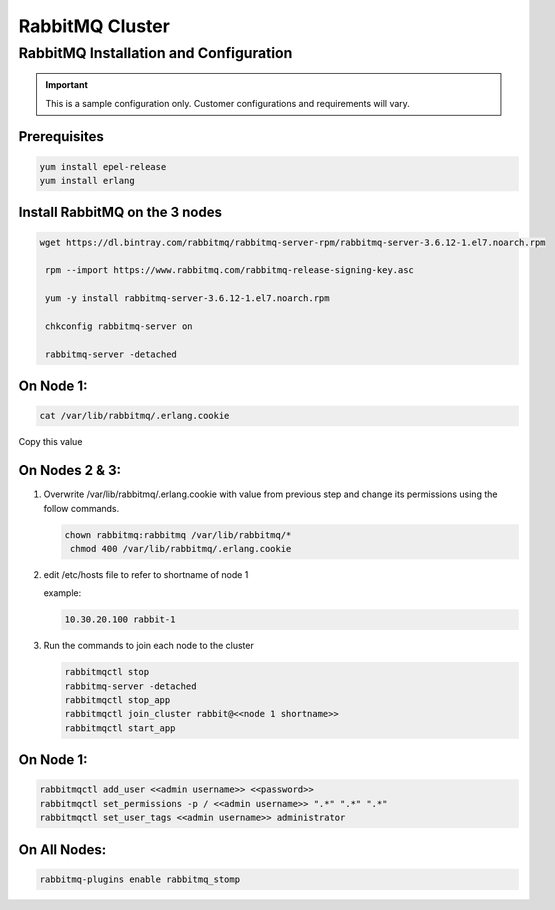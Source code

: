 RabbitMQ Cluster
----------------

RabbitMQ Installation and Configuration
^^^^^^^^^^^^^^^^^^^^^^^^^^^^^^^^^^^^^^^

.. IMPORTANT:: This is a sample configuration only. Customer configurations and requirements will vary.

Prerequisites
.................

.. code-block:: bash

  yum install epel-release
  yum install erlang

Install RabbitMQ on the 3 nodes
...............................

.. code-block:: bash

  wget https://dl.bintray.com/rabbitmq/rabbitmq-server-rpm/rabbitmq-server-3.6.12-1.el7.noarch.rpm

   rpm --import https://www.rabbitmq.com/rabbitmq-release-signing-key.asc

   yum -y install rabbitmq-server-3.6.12-1.el7.noarch.rpm

   chkconfig rabbitmq-server on

   rabbitmq-server -detached

On Node 1:
..........

.. code-block:: bash

  cat /var/lib/rabbitmq/.erlang.cookie

Copy this value

On Nodes 2 & 3:
...............

#. Overwrite /var/lib/rabbitmq/.erlang.cookie with value from previous step and change its permissions using the follow commands.

   .. code-block:: bash

    chown rabbitmq:rabbitmq /var/lib/rabbitmq/*
     chmod 400 /var/lib/rabbitmq/.erlang.cookie


#. edit /etc/hosts file to refer to shortname of node 1

   example:

   .. code-block:: bash

    10.30.20.100 rabbit-1

#. Run the commands to join each node to the cluster

   .. code-block:: bash

    rabbitmqctl stop
    rabbitmq-server -detached
    rabbitmqctl stop_app
    rabbitmqctl join_cluster rabbit@<<node 1 shortname>>
    rabbitmqctl start_app

On Node 1:
..........

.. code-block:: bash

   rabbitmqctl add_user <<admin username>> <<password>>
   rabbitmqctl set_permissions -p / <<admin username>> ".*" ".*" ".*"
   rabbitmqctl set_user_tags <<admin username>> administrator

On All Nodes:
.............

.. code-block:: bash

  rabbitmq-plugins enable rabbitmq_stomp
